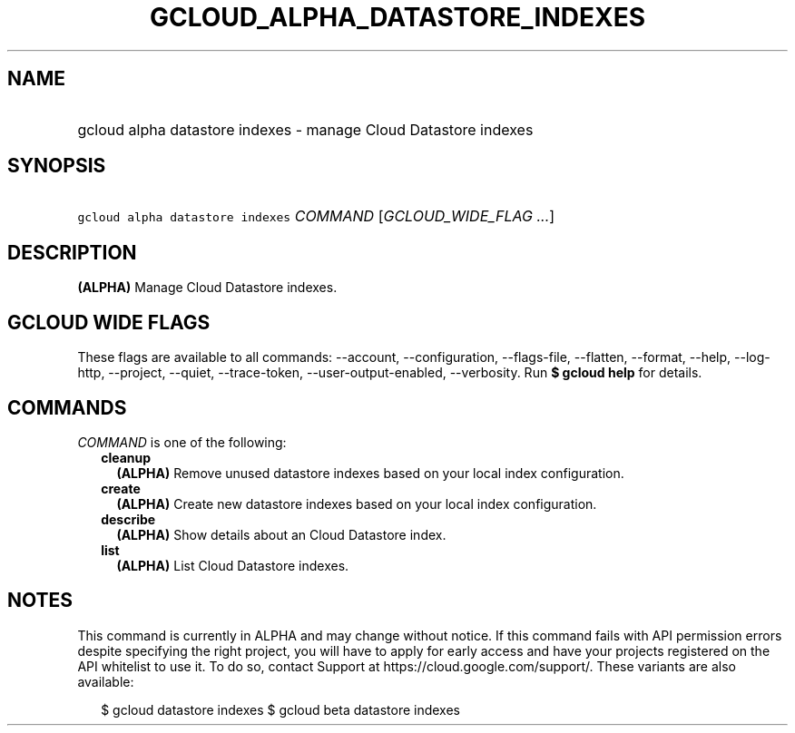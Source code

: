 
.TH "GCLOUD_ALPHA_DATASTORE_INDEXES" 1



.SH "NAME"
.HP
gcloud alpha datastore indexes \- manage Cloud Datastore indexes



.SH "SYNOPSIS"
.HP
\f5gcloud alpha datastore indexes\fR \fICOMMAND\fR [\fIGCLOUD_WIDE_FLAG\ ...\fR]



.SH "DESCRIPTION"

\fB(ALPHA)\fR Manage Cloud Datastore indexes.



.SH "GCLOUD WIDE FLAGS"

These flags are available to all commands: \-\-account, \-\-configuration,
\-\-flags\-file, \-\-flatten, \-\-format, \-\-help, \-\-log\-http, \-\-project,
\-\-quiet, \-\-trace\-token, \-\-user\-output\-enabled, \-\-verbosity. Run \fB$
gcloud help\fR for details.



.SH "COMMANDS"

\f5\fICOMMAND\fR\fR is one of the following:

.RS 2m
.TP 2m
\fBcleanup\fR
\fB(ALPHA)\fR Remove unused datastore indexes based on your local index
configuration.

.TP 2m
\fBcreate\fR
\fB(ALPHA)\fR Create new datastore indexes based on your local index
configuration.

.TP 2m
\fBdescribe\fR
\fB(ALPHA)\fR Show details about an Cloud Datastore index.

.TP 2m
\fBlist\fR
\fB(ALPHA)\fR List Cloud Datastore indexes.


.RE
.sp

.SH "NOTES"

This command is currently in ALPHA and may change without notice. If this
command fails with API permission errors despite specifying the right project,
you will have to apply for early access and have your projects registered on the
API whitelist to use it. To do so, contact Support at
https://cloud.google.com/support/. These variants are also available:

.RS 2m
$ gcloud datastore indexes
$ gcloud beta datastore indexes
.RE

